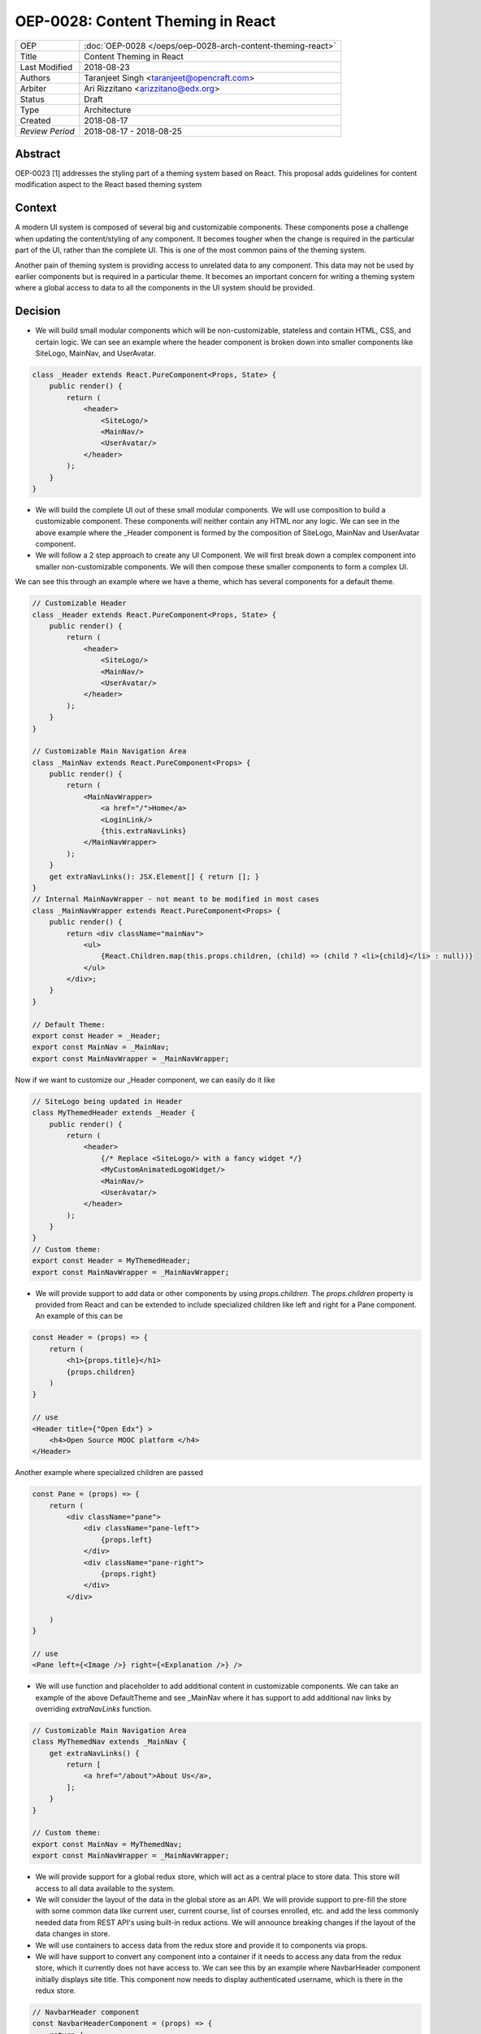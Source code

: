 ==================================
OEP-0028: Content Theming in React
==================================

.. This OEP template is based on Nygard's Architecture Decision Records.

+-----------------+----------------------------------------------------------------+
| OEP             | :doc:`OEP-0028 </oeps/oep-0028-arch-content-theming-react>`    |
|                 |                                                                |
|                 |                                                                |
|                 |                                                                |
|                 |                                                                |
+-----------------+----------------------------------------------------------------+
| Title           | Content Theming in React                                       |
+-----------------+----------------------------------------------------------------+
| Last Modified   | 2018-08-23                                                     |
+-----------------+----------------------------------------------------------------+
| Authors         | Taranjeet Singh <taranjeet@opencraft.com>                      |
+-----------------+----------------------------------------------------------------+
| Arbiter         | Ari Rizzitano <arizzitano@edx.org>                             |
+-----------------+----------------------------------------------------------------+
| Status          | Draft                                                          |
+-----------------+----------------------------------------------------------------+
| Type            | Architecture                                                   |
+-----------------+----------------------------------------------------------------+
| Created         | 2018-08-17                                                     |
+-----------------+----------------------------------------------------------------+
| `Review Period` | 2018-08-17 - 2018-08-25                                        |
+-----------------+----------------------------------------------------------------+

Abstract
-------

OEP-0023 [1] addresses the styling part of a theming system based on React. This proposal adds guidelines for content modification aspect to the React based theming system

Context
-------

A modern UI system is composed of several big and customizable components. These components pose a challenge when updating the content/styling of any component. It becomes tougher when the change is required in the particular part of the UI, rather than the complete UI. This is one of the most common pains of the theming system.

Another pain of theming system is providing access to unrelated data to any component. This data may not be used by earlier components but is required in a particular theme. It becomes an important concern for writing a theming system where a global access to data to all the components in the UI system should be provided.

Decision
--------

* We will build small modular components which will be non-customizable, stateless and contain HTML, CSS,  and certain logic. We can see an example where the header component is broken down into smaller components like SiteLogo, MainNav, and UserAvatar.

.. code-block:: js

    class _Header extends React.PureComponent<Props, State> {
        public render() {
            return (
                <header>
                    <SiteLogo/>
                    <MainNav/>
                    <UserAvatar/>
                </header>
            );
        }
    }

* We will build the complete UI out of these small modular components. We will use composition to build a customizable component. These components will neither contain any HTML nor any logic. We can see in the above example where the _Header component is formed by the composition of SiteLogo, MainNav and UserAvatar component.

* We will follow a 2 step approach to create any UI Component. We will first break down a complex component into smaller non-customizable components. We will then compose these smaller components to form a complex UI.

We can see this through an example where we have a theme, which has several components for a default theme.

.. code-block:: js

    // Customizable Header
    class _Header extends React.PureComponent<Props, State> {
        public render() {
            return (
                <header>
                    <SiteLogo/>
                    <MainNav/>
                    <UserAvatar/>
                </header>
            );
        }
    }

    // Customizable Main Navigation Area
    class _MainNav extends React.PureComponent<Props> {
        public render() {
            return (
                <MainNavWrapper>
                    <a href="/">Home</a>
                    <LoginLink/>
                    {this.extraNavLinks}
                </MainNavWrapper>
            );
        }
        get extraNavLinks(): JSX.Element[] { return []; }
    }
    // Internal MainNavWrapper - not meant to be modified in most cases
    class _MainNavWrapper extends React.PureComponent<Props> {
        public render() {
            return <div className="mainNav">
                <ul>
                    {React.Children.map(this.props.children, (child) => (child ? <li>{child}</li> : null))}
                </ul>
            </div>;
        }
    }

    // Default Theme:
    export const Header = _Header;
    export const MainNav = _MainNav;
    export const MainNavWrapper = _MainNavWrapper;


Now if we want to customize our _Header component, we can easily do it like

.. code-block:: js

    // SiteLogo being updated in Header
    class MyThemedHeader extends _Header {
        public render() {
            return (
                <header>
                    {/* Replace <SiteLogo/> with a fancy widget */}
                    <MyCustomAnimatedLogoWidget/>
                    <MainNav/>
                    <UserAvatar/>
                </header>
            );
        }
    }
    // Custom theme:
    export const Header = MyThemedHeader;
    export const MainNavWrapper = _MainNavWrapper;


* We will provide support to add data or other components by using `props.children`. The `props.children` property is provided from React and can be extended to include specialized children like left and right for a Pane component. An example of this can be

.. code-block:: js

    const Header = (props) => {
        return (
            <h1>{props.title}</h1>
            {props.children}
        )
    }

    // use
    <Header title={"Open Edx"} >
        <h4>Open Source MOOC platform </h4>
    </Header>

Another example where specialized children are passed

.. code-block:: js

    const Pane = (props) => {
        return (
            <div className="pane">
                <div className="pane-left">
                    {props.left}
                </div>
                <div className="pane-right">
                    {props.right}
                </div>
            </div>

        )
    }

    // use
    <Pane left={<Image />} right={<Explanation />} />


* We will use function and placeholder to add additional content in customizable components. We can take an example of the above DefaultTheme and see _MainNav where it has support to add additional nav links by overriding `extraNavLinks` function.

.. code-block:: js

    // Customizable Main Navigation Area
    class MyThemedNav extends _MainNav {
        get extraNavLinks() {
            return [
                <a href="/about">About Us</a>,
            ];
        }
    }

    // Custom theme:
    export const MainNav = MyThemedNav;
    export const MainNavWrapper = _MainNavWrapper;


* We will provide support for a global redux store, which will act as a central place to store data. This store will access to all data available to the system.

* We will consider the layout of the data in the global store as an API. We will provide support to pre-fill the store with some common data like current user, current course, list of courses enrolled, etc. and add the less commonly needed data from REST API's using built-in redux actions. We will announce breaking changes if the layout of the data changes in store.


* We will use containers to access data from the redux store and provide it to components via props.

* We will have support to convert any component into a container if it needs to access any data from the redux store, which it currently does not have access to. We can see this by an example where NavbarHeader component initially displays site title. This component now needs to display authenticated username, which is there in the redux store.

.. code-block:: js

    // NavbarHeader component
    const NavbarHeaderComponent = (props) => {
        return (
            <h1>{props.title}</h1>
            {props.username}
        )
    }


    // NavbarHeader container

    function mapStateToProps(state) {
        return {
            title: state.title,
            username: state.username
        }
    }

    const NavbarHeaderContainer = connect(mapStateToProps, null)(NavbarHeaderComponent);

    // use NavbarHeaderContainer instead of NavbarComponent as it has access to the username

Consequences
------------

Theming system becomes more robust to content modification. Any data be it static or dynamic can be easily added to an existing component. It also provides support to request any unrelated data from the global store, thereby giving better customization for a new theme.

However, there will be cases when a component becomes too complete to use which will create the need to rewrite that component as a composition of smaller components.

References
----------

1. OEP-0023 Style Customization
      https://open-edx-proposals.readthedocs.io/en/latest/oep-0023-style-customization.html
